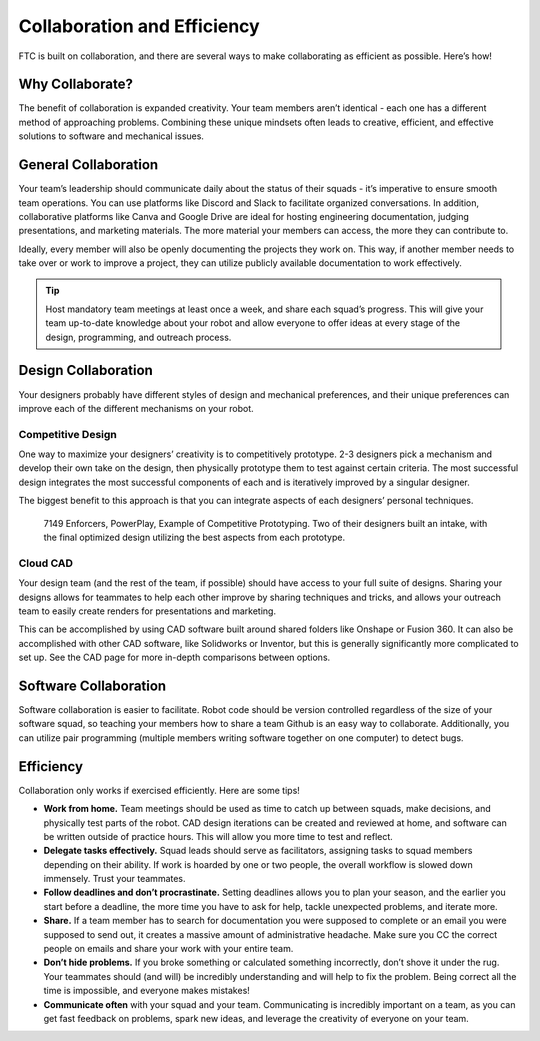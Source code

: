 Collaboration and Efficiency
============================

FTC is built on collaboration, and there are several ways to make collaborating as efficient as possible. Here’s how!

Why Collaborate?
----------------

The benefit of collaboration is expanded creativity. Your team members aren’t identical - each one has a different method of approaching problems. Combining these unique mindsets often leads to creative, efficient, and effective solutions to software and mechanical issues.

General Collaboration
---------------------

Your team’s leadership should communicate daily about the status of their squads - it’s imperative to ensure smooth team operations. You can use platforms like Discord and Slack to facilitate organized conversations. In addition, collaborative platforms like Canva and Google Drive are ideal for hosting engineering documentation, judging presentations, and marketing materials. The more material your members can access, the more they can contribute to. 

Ideally, every member will also be openly documenting the projects they work on. This way, if another member needs to take over or work to improve a project, they can utilize publicly available documentation to work effectively.

.. tip:: 
    Host mandatory team meetings at least once a week, and share each squad’s progress. This will give your team up-to-date knowledge about your robot and allow everyone to offer ideas at every stage of the design, programming, and outreach process.

Design Collaboration
--------------------

Your designers probably have different styles of design and mechanical preferences, and their unique preferences can improve each of the different mechanisms on your robot.

Competitive Design
^^^^^^^^^^^^^^^^^^

One way to maximize your designers’ creativity is to competitively prototype. 2-3 designers pick a mechanism and develop their own take on the design, then physically prototype them to test against certain criteria. The most successful design integrates the most successful components of each and is iteratively improved by a singular designer. 

The biggest benefit to this approach is that you can integrate aspects of each designers’ personal techniques.

.. figure:: images/collaboration-and-efficiency/intake_competitive_prototyping.png
    :alt: 7149 Enforcers, PowerPlay, Example of Competitive Prototyping. Two of their designers built an intake, with the final optimized design utilizing the best aspects from each prototype.
    
    7149 Enforcers, PowerPlay, Example of Competitive Prototyping. Two of their designers built an intake, with the final optimized design utilizing the best aspects from each prototype.

Cloud CAD
^^^^^^^^^

Your design team (and the rest of the team, if possible) should have access to your full suite of designs. Sharing your designs allows for teammates to help each other improve by sharing techniques and tricks, and allows your outreach team to easily create renders for presentations and marketing.

This can be accomplished by using CAD software built around shared folders like Onshape or Fusion 360. It can also be accomplished with other CAD software, like Solidworks or Inventor, but this is generally significantly more complicated to set up. See the CAD page for more in-depth comparisons between options.

Software Collaboration
----------------------

Software collaboration is easier to facilitate. Robot code should be version controlled regardless of the size of your software squad, so teaching your members how to share a team Github is an easy way to collaborate. Additionally, you can utilize pair programming (multiple members writing software together on one computer) to detect bugs.

Efficiency
----------
Collaboration only works if exercised efficiently. Here are some tips!

- **Work from home.** Team meetings should be used as time to catch up between squads, make decisions, and physically test parts of the robot. CAD design iterations can be created and reviewed at home, and software can be written outside of practice hours. This will allow you more time to test and reflect.
- **Delegate tasks effectively.** Squad leads should serve as facilitators, assigning tasks to squad members depending on their ability. If work is hoarded by one or two people, the overall workflow is slowed down immensely. Trust your teammates.
- **Follow deadlines and don’t procrastinate.** Setting deadlines allows you to plan your season, and the earlier you start before a deadline, the more time you have to ask for help, tackle unexpected problems, and iterate more.
- **Share.** If a team member has to search for documentation you were supposed to complete or an email you were supposed to send out, it creates a massive amount of administrative headache. Make sure you CC the correct people on emails and share your work with your entire team.
- **Don’t hide problems.** If you broke something or calculated something incorrectly, don’t shove it under the rug. Your teammates should (and will) be incredibly understanding and will help to fix the problem. Being correct all the time is impossible, and everyone makes mistakes!
- **Communicate often** with your squad and your team. Communicating is incredibly important on a team, as you can get fast feedback on problems, spark new ideas, and leverage the creativity of everyone on your team.
